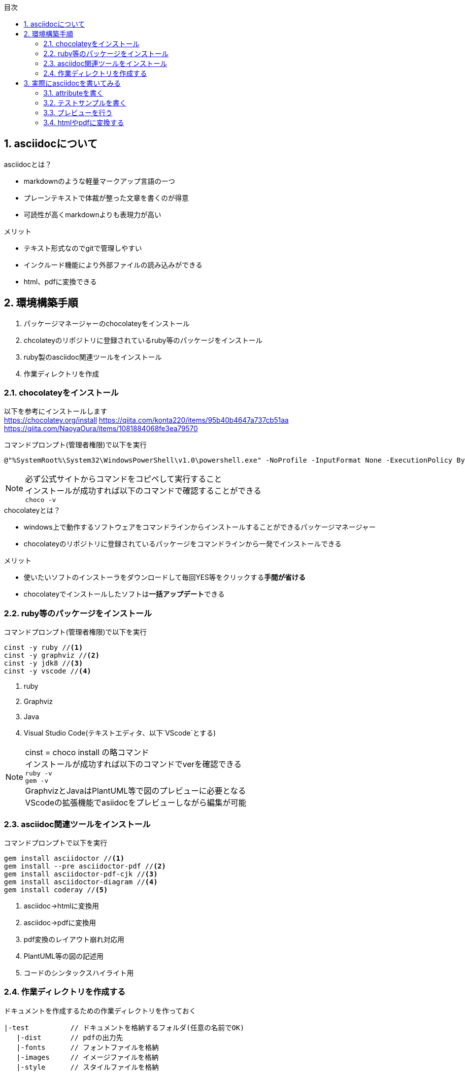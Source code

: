 //////////////////////////////////////////////////////////////////////
// Attribute
//////////////////////////////////////////////////////////////////////

//日本語ドキュメント
:lang: ja
//文書タイプはbookにする
:doctype: book
//目次を自動生成する
:toc: left
//対象とする階層数を指定する
:toclevels: 3
//タイトルを変更する
:toc-title: 目次
//章見出し番号を出力する
:sectnums:
//章見出しのChapte.が表示されないようにする
:chapter-label:
//シンタックスハイライトを使用する
:source-highlighter: coderay
//画像をdata-uriとして埋め込む
:data-uri:
//イメージファイルを置くフォルダ
:imagesdir: ./images
//アイコンフォントを利用するフラグ
:icons: font
//pdf化時のフォントファイルを置くフォルダ
:pdf-fontsdir: ./fonts
//pdf化時のスタイルファイルを指定
:pdf-style: ./style/public_style.yml
//html化時のスタイルファイルを置くフォルダ
:stylesdir: ./style
//html化時のスタイルファイルを指定
:stylesheet: asciidoctor-default.css



//////////////////////////////////////////////////////////////////////
// ここから本文
//////////////////////////////////////////////////////////////////////

== asciidocについて

.asciidocとは？
* markdownのような軽量マークアップ言語の一つ
* プレーンテキストで体裁が整った文章を書くのが得意
* 可読性が高くmarkdownよりも表現力が高い

.メリット
* テキスト形式なのでgitで管理しやすい
* インクルード機能により外部ファイルの読み込みができる
* html、pdfに変換できる



== 環境構築手順
. パッケージマネージャーのchocolateyをインストール
. chcolateyのリポジトリに登録されているruby等のパッケージをインストール
. ruby製のasciidoc関連ツールをインストール
. 作業ディレクトリを作成



=== chocolateyをインストール
以下を参考にインストールします +
https://chocolatey.org/install
https://qiita.com/konta220/items/95b40b4647a737cb51aa
https://qiita.com/NaoyaOura/items/1081884068fe3ea79570

.コマンドプロンプト(管理者権限)で以下を実行
----
@"%SystemRoot%\System32\WindowsPowerShell\v1.0\powershell.exe" -NoProfile -InputFormat None -ExecutionPolicy Bypass -Command "iex ((New-Object System.Net.WebClient).DownloadString('https://chocolatey.org/install.ps1'))" && SET "PATH=%PATH%;%ALLUSERSPROFILE%\chocolatey\bin"
----

[NOTE]
====
必ず公式サイトからコマンドをコピペして実行すること +
インストールが成功すれば以下のコマンドで確認することができる +
`choco -v`
====

.chocolateyとは？
* windows上で動作するソフトウェアをコマンドラインからインストールすることができるパッケージマネージャー
* chocolateyのリポジトリに登録されているパッケージをコマンドラインから一発でインストールできる

.メリット
* 使いたいソフトのインストーラをダウンロードして毎回YES等をクリックする**手間が省ける**
* chocolateyでインストールしたソフトは**一括アップデート**できる



=== ruby等のパッケージをインストール
.コマンドプロンプト(管理者権限)で以下を実行
----
cinst -y ruby //<1>
cinst -y graphviz //<2>
cinst -y jdk8 //<3>
cinst -y vscode //<4>
----
<1> ruby
<2> Graphviz
<3> Java
<4> Visual Studio Code(テキストエディタ、以下`VScode`とする)

[NOTE]
====
cinst = choco install の略コマンド +
インストールが成功すれば以下のコマンドでverを確認できる +
`ruby -v` +
`gem -v` +
GraphvizとJavaはPlantUML等で図のプレビューに必要となる +
VScodeの拡張機能でasiidocをプレビューしながら編集が可能
====



=== asciidoc関連ツールをインストール
.コマンドプロンプトで以下を実行
----
gem install asciidoctor //<1>
gem install --pre asciidoctor-pdf //<2>
gem install asciidoctor-pdf-cjk //<3>
gem install asciidoctor-diagram //<4>
gem install coderay //<5>
----
<1> asciidoc→htmlに変換用
<2> asciidoc→pdfに変換用
<3> pdf変換のレイアウト崩れ対応用
<4> PlantUML等の図の記述用
<5> コードのシンタックスハイライト用



=== 作業ディレクトリを作成する
.ドキュメントを作成するための作業ディレクトリを作っておく
----
|-test          // ドキュメントを格納するフォルダ(任意の名前でOK)
   |-dist       // pdfの出力先
   |-fonts      // フォントファイルを格納
   |-images     // イメージファイルを格納
   |-style      // スタイルファイルを格納
----

.以下のファイルを作業ディレクトリに格納する
* htmlのスタイルファイル +
windowsの場合は以下に入っているのでcssファイルをコピーして格納

 // ruby2.6でasciidoctorのverが2.0.10の場合
 C:\tools\ruby26\lib\ruby\gems\2.6.0\gems\asciidoctor-2.0.10\data\stylesheets\asciidoctor-default.css

* pdfのスタイルファイル +
windowの場合は以下に入っているのでyamlファイルをコピーして格納

 // ruby2.6でasciidoctor-pdfのverが1.5.0.beta.2の場合
 C:\tools\ruby26\lib\ruby\gems\2.6.0\gems\asciidoctor-pdf-1.5.0.beta.2\data\themes\default-theme.yml
+
[NOTE]
====
public-style.ymlとリネームし、下記サイトを参考に編集 +
https://qiita.com/tamikura@github/items/5d3f62dae55617ee42bb
====

* フォントファイル
windowsの場合は以下に入っているので中身を全てコピーして格納

 // ruby2.6でasciidoctor-pdfのverが1.5.0.beta.2の場合
 C:\tools\ruby26\lib\ruby\gems\2.6.0\gems\asciidoctor-pdf-1.5.0.beta.2\data\fonts\*

* ドキュメントファイル
適当にメモ帳で以下の設定で作成して格納

 拡張子 : .adoc
 文字コード : UTF-8

.作業フォルダ内はこんな感じになる
----
|-test
   |-*.adoc
   |-dist
   |-fonts
      |-LICENSE-mplus-testflight-58
      |-LICENSE-noto-2015-06-05
      |-mplus1mn-bold_italic-ascii.ttf
      |-mplus1mn-bold-ascii.ttf
      |-mplus1mn-italic-ascii.ttf
      |-mplus1mn-regular-ascii-conums.ttf
      |-mplus1p-regular-fallback.ttf
      |-notoserif-bold_italic-subset.ttf
      |-notoserif-bold-subset.ttf
      |-notoserif-italic-subset.ttf
      |-notoserif-regular-subset.ttf
   |-images
   |-style
      |-default-theme.yml
      |-public-style.yml
----



== 実際にasciidocを書いてみる
VScodeで*.adocファイルを開く



=== attributeを書く
とりあえず最低限の指定を行う
----
//日本語ドキュメント
:lang: ja
//文書タイプはbookにする
:doctype: book
//目次を自動生成する
:toc: left
//対象とする階層数を指定する
:toclevels: 3
//タイトルを変更する
:toc-title: 目次
//章見出し番号を出力する
:sectnums:
//章見出しのChapte.が表示されないようにする
:chapter-label:
//シンタックスハイライトを使用する
:source-highlighter: coderay
//画像をdata-uriとして埋め込む
:data-uri:
//イメージファイルを置くフォルダ
:imagesdir: ./images
//アイコンフォントを利用するフラグ
:icons: font
//pdf化時のフォントファイルを置くフォルダ
:pdf-fontsdir: ./fonts
//pdf化時のスタイルファイルを指定
:pdf-style: ./style/public_style.yml
//html化時のスタイルファイルを置くフォルダ
:stylesdir: ./style
//html化時のスタイルファイルを指定
:stylesheet: asciidoctor-default.css
----



=== テストサンプルを書く
attributeに続けて下記のテストサンプルを書く
----
 = asciidocの使い方

 == asciidocとは？

 asciidocとは [blue]#軽量マークアップ言語# です

 詳しくは<<can_asciidoc,asciidocでできること>>を参照

 [[can_asciidoc]]
 == asciidocでできること

 .コードハイライト
 [source, json]
 {
   "hoge" : "fuga",
   "foo" : [1,2,3]
 }

 .結合＋箇条書例
 [cols="1,2a,3a"]
 |====
 |列1|列2|列3
 3+|3列結合
 .2+|2行縦結合|b-1|c-2
 |b-2|
 * c-3
 * c-4
 |====

 [NOTE]
 ====
 * format="csv"ではできません
 ====

 === asciidoctorだとPlantUMLでシーケンス図作成

 [plantuml]
 ----
 actor ユーザー as user
 user -> ログイン : ログインする
 ログイン --> user:
 ----
----

公式リファレンス +
https://takumon.github.io/asciidoc-syntax-quick-reference-japanese-translation/#_%E8%84%9A%E6%B3%A8



=== プレビューを行う
VScodeの設定を行うことでプレビュー(ショートカット `Ctrl+K`→`V`)が可能

拡張機能をインストールします +
https://qiita.com/o_sol06/items/a07ebcb0b48295a4c3b3 +
画面上部の[表示]→[拡張機能]から `AsciiDoc` を検索しインストール

asciidoctorの設定を変更します +
https://qiita.com/hyt126/items/fdeff36f09bb221dfac0 +
画面上部の[ファイル]→[基本設定]→[設定]から `asciidoctor` を検索し、以下の設定を行う
----
asciidoctor_command : asciidoctor -r asciidoctor-diagram
asciidoctorpdf_command : asciidoctor-pdf -r asciidoctor-diagram -r asciidoctor-pdf-cjk
use_asciidoctor_js  : false(チェックを外す)
----

参考までに 3.2.テストサンプル のプレビュー結果を以下に示す

image::TestPreviewResult.png[]



=== htmlやpdfに変換する
.コマンドプロンプトで以下を実行
* htmlファイルに変換
----
asciidoctor -o dist/*.html *.adoc
----

* pdfファイルに変換
----
asciidoctor-pdf -o dist/*.pdf *.adoc
----


[plantuml]
----
actor ユーザー as user
user -> ログイン : ログインする
ログイン --> user:
----

